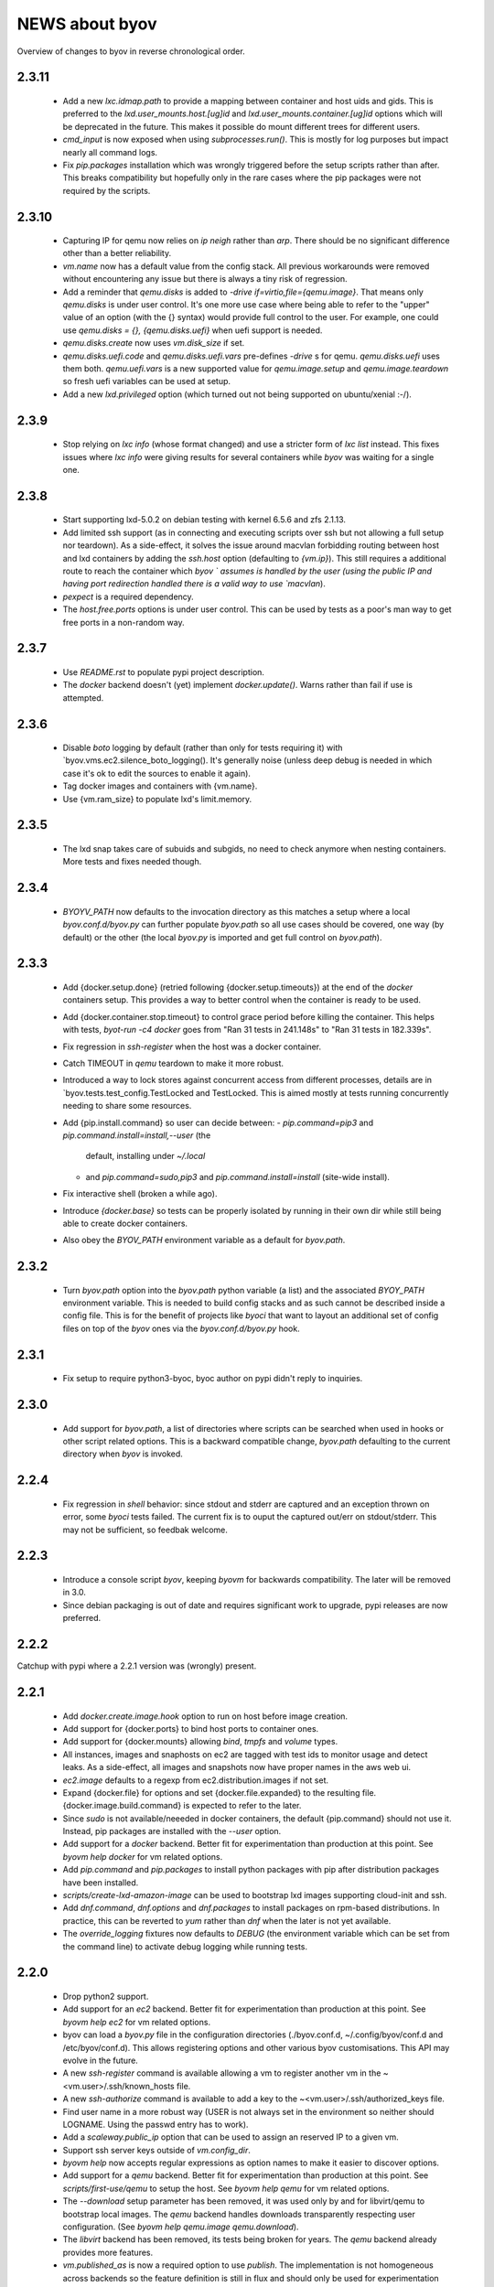 ===============
NEWS about byov
===============

Overview of changes to byov in reverse chronological order.

2.3.11
======

  * Add a new `lxc.idmap.path` to provide a mapping between container and
    host uids and gids. This is preferred to the
    `lxd.user_mounts.host.[ug]id` and `lxd.user_mounts.container.[ug]id`
    options which will be deprecated in the future. This makes it possible
    do mount different trees for different users.

  * `cmd_input` is now exposed when using `subprocesses.run()`. This is
    mostly for log purposes but impact nearly all command logs.

  * Fix `pip.packages` installation which was wrongly triggered before the
    setup scripts rather than after. This breaks compatibility but hopefully
    only in the rare cases where the pip packages were not required by the
    scripts.

2.3.10
======

  * Capturing IP for qemu now relies on `ip neigh` rather than `arp`. There
    should be no significant difference other than a better reliability.

  * `vm.name` now has a default value from the config stack. All previous
    workarounds were removed without encountering any issue but there is
    always a tiny risk of regression.

  * Add a reminder that `qemu.disks` is added to `-drive
    if=virtio,file={qemu.image}`. That means only `qemu.disks` is under user
    control. It's one more use case where being able to refer to the "upper"
    value of an option (with the {} syntax) would provide full control to
    the user. For example, one could use `qemu.disks = {}, {qemu.disks.uefi}`
    when uefi support is needed.

  * `qemu.disks.create` now uses `vm.disk_size` if set.

  * `qemu.disks.uefi.code` and `qemu.disks.uefi.vars` pre-defines `-drive` s
    for qemu. `qemu.disks.uefi` uses them both. `qemu.uefi.vars` is a new
    supported value for `qemu.image.setup` and `qemu.image.teardown` so
    fresh uefi variables can be used at setup.

  * Add a new `lxd.privileged` option (which turned out not being supported
    on ubuntu/xenial :-/).

2.3.9
=====

  * Stop relying on `lxc info` (whose format changed) and use a stricter
    form of `lxc list` instead. This fixes issues where `lxc info` were
    giving results for several containers while `byov` was waiting for a
    single one.

2.3.8
=====

  * Start supporting lxd-5.0.2 on debian testing with kernel 6.5.6 and zfs
    2.1.13.
  * Add limited ssh support (as in connecting and executing scripts over ssh
    but not allowing a full setup nor teardown). As a side-effect, it solves
    the issue around macvlan forbidding routing between host and lxd
    containers by adding the `ssh.host` option (defaulting to
    `{vm.ip}`). This still requires a additional route to reach the
    container which `byov ` assumes is handled by the user (using the public
    IP and having port redirection handled there is a valid way to use
    `macvlan`).
  * `pexpect` is a required dependency.
  * The `host.free.ports` options is under user control. This can be used by
    tests as a poor's man way to get free ports in a non-random way.

2.3.7
=====

  * Use `README.rst` to populate pypi project description.
  * The `docker` backend doesn't (yet) implement `docker.update()`. Warns
    rather than fail if use is attempted.

2.3.6
=====

  * Disable `boto` logging by default (rather than only for tests requiring
    it) with `byov.vms.ec2.silence_boto_logging(). It's generally noise
    (unless deep debug is needed in which case it's ok to edit the sources
    to enable it again).

  * Tag docker images and containers with {vm.name}.

  * Use {vm.ram_size} to populate lxd's limit.memory.


2.3.5
=====

 * The lxd snap takes care of subuids and subgids, no need to check anymore
   when nesting containers. More tests and fixes needed though.


2.3.4
=====

 * `BYOYV_PATH` now defaults to the invocation directory as this matches a
   setup where a local `byov.conf.d/byov.py` can further populate
   `byov.path` so all use cases should be covered, one way (by default) or
   the other (the local `byov.py` is imported and get full control on
   `byov.path`).

2.3.3
=====

  * Add {docker.setup.done} (retried following {docker.setup.timeouts}) at
    the end of the `docker` containers setup. This provides a way to better
    control when the container is ready to be used.

  * Add {docker.container.stop.timeout} to control grace period before
    killing the container. This helps with tests, `byot-run -c4 docker` goes
    from "Ran 31 tests in 241.148s" to "Ran 31 tests in 182.339s".

  * Fix regression in `ssh-register` when the host was a docker container.

  * Catch TIMEOUT in `qemu` teardown to make it more robust.

  * Introduced a way to lock stores against concurrent access from different
    processes, details are in `byov.tests.test_config.TestLocked and
    TestLocked. This is aimed mostly at tests running concurrently needing
    to share some resources.

  * Add {pip.install.command} so user can decide between:
    - `pip.command=pip3` and `pip.command.install=install,--user` (the
      default, installing under `~/.local`
    - and `pip.command=sudo,pip3` and `pip.command.install=install`
      (site-wide install).

  * Fix interactive shell (broken a while ago).

  * Introduce `{docker.base}` so tests can be properly isolated by running
    in their own dir while still being able to create docker containers.

  * Also obey the `BYOV_PATH` environment variable as a default for
    `byov.path`.

2.3.2
=====

  * Turn `byov.path` option into the `byov.path` python variable (a list)
    and the associated `BYOY_PATH` environment variable.  This is needed to
    build config stacks and as such cannot be described inside a config
    file. This is for the benefit of projects like `byoci` that want to
    layout an additional set of config files on top of the `byov` ones via
    the `byov.conf.d/byov.py` hook.

2.3.1
=====

  * Fix setup to require python3-byoc, byoc author on pypi didn't reply to
    inquiries.

2.3.0
=====

  * Add support for `byov.path`, a list of directories where scripts can be
    searched when used in hooks or other script related options. This is a
    backward compatible change, `byov.path` defaulting to the current
    directory when `byov` is invoked.


2.2.4
=====

  * Fix regression in `shell` behavior: since stdout and stderr are captured
    and an exception thrown on error, some `byoci` tests failed. The current
    fix is to ouput the captured out/err on stdout/stderr. This may not be
    sufficient, so feedbak welcome.


2.2.3
=====

  * Introduce a console script `byov`, keeping `byovm` for backwards
    compatibility. The later will be removed in 3.0.

  * Since debian packaging is out of date and requires significant work to
    upgrade, pypi releases are now preferred.

2.2.2
=====

Catchup with pypi where a 2.2.1 version was (wrongly) present.

2.2.1
=====

  * Add `docker.create.image.hook` option to run on host before image
    creation.

  * Add support for {docker.ports} to bind host ports to container ones.

  * Add support for {docker.mounts} allowing `bind`, `tmpfs` and `volume`
    types.

  * All instances, images and snaphosts on ec2 are tagged with test ids to
    monitor usage and detect leaks. As a side-effect, all images and
    snapshots now have proper names in the aws web ui.

  * `ec2.image` defaults to a regexp from ec2.distribution.images if not set.

  * Expand {docker.file} for options and set {docker.file.expanded} to the
    resulting file. {docker.image.build.command} is expected to refer to the
    later.

  * Since `sudo` is not available/neeeded in docker containers, the default
    {pip.command} should not use it. Instead, pip packages are installed
    with the `--user` option.

  * Add support for a `docker` backend. Better fit for experimentation than
    production at this point. See `byovm help docker` for vm related options.

  * Add `pip.command` and `pip.packages` to install python packages with
    pip after distribution packages have been installed.

  * `scripts/create-lxd-amazon-image` can be used to bootstrap lxd images
    supporting cloud-init and ssh.

  * Add `dnf.command`, `dnf.options` and `dnf.packages` to install packages
    on rpm-based distributions. In practice, this can be reverted to `yum`
    rather than `dnf` when the later is not yet available.

  * The `override_logging` fixtures now defaults to `DEBUG` (the environment
    variable which can be set from the command line) to activate debug
    logging while running tests.
  
2.2.0
=====

  * Drop python2 support.

  * Add support for an `ec2` backend. Better fit for experimentation than
    production at this point. See `byovm help ec2` for vm related options.

  * byov can load a `byov.py` file in the configuration directories
    (./byov.conf.d, ~/.config/byov/conf.d and /etc/byov/conf.d). This allows
    registering options and other various byov customisations. This API may
    evolve in the future.

  * A new `ssh-register` command is available allowing a vm to register
    another vm in the ~<vm.user>/.ssh/known_hosts file.

  * A new `ssh-authorize` command is available to add a key to the
    ~<vm.user>/.ssh/authorized_keys file.

  * Find user name in a more robust way (USER is not always set in the
    environment so neither should LOGNAME. Using the passwd entry has to
    work).

  * Add a `scaleway.public_ip` option that can be used to assign an reserved
    IP to a given vm.

  * Support ssh server keys outside of `vm.config_dir`.

  * `byovm help` now accepts regular expressions as option names to make it
    easier to discover options.

  * Add support for a `qemu` backend. Better fit for experimentation than
    production at this point. See `scripts/first-use/qemu` to setup the
    host. See `byovm help qemu` for vm related options.
  
  * The `--download` setup parameter has been removed, it was used only by
    and for libvirt/qemu to bootstrap local images. The `qemu` backend
    handles downloads transparently respecting user configuration. (See
    `byovm help qemu.image qemu.download`).

  * The `libvirt` backend has been removed, its tests being broken for
    years. The `qemu` backend already provides more features.

  * `vm.published_as` is now a required option to use `publish`. The
    implementation is not homogeneous across backends so the feature
    definition is still in flux and should only be used for experimentation
    (feedback welcome).

  * Add a `qemu.disks` option so user can mount additional disks. The
    definition will probably evolve to make it easier for users to manage
    those disks.

  * Add `qemu.image.setup` and `qemu.image.teardown` options to define how
    the vm image should be managed. Associated actions are defined:
    `qemu.clone`, `qemu.convert`, `qemu.copy`, `qemu.create`,
    `qemu.download` and `qemu.resize`. This is still in flux but support
    more workflows and should allow to test some more (feedback welcome).

  * When qemu cannot be spawned properly, report the stderr file
    content. This may help fix some issues.

  * Add `options.TimeoutsOption` supporting exponential backoff timeouts to
    be defined as options.

  * Rely on `/var/run/reboot-required` to reboot when needed during setup.

  * Add a `vm.chpasswd` option wired to the `chpasswd` cloud-init one. This
    helps debugging network issues by allowing console logins.

2.1.1
=====

  * Add support for bionic to scripts/bootstrap-scaleway-image and
    unminimize the resulting image.

  * Add a `gitlab.login` option relying on a similarly named git config
    option.

  * Fix lxd > 3.0 compatibility: lxc info error message spelling has
    changed.

  * Fix compatibility with byoc default values.

  * Fix the long standing issue around unprintable exceptions.

  * Catch and log errors during hook executions to help debug.

  * Better skip tests if a scaleway image is not available.

  * Add `vm.user.home` and `vm.user.shell` options for use cases where
    distribution defaults doesn't fit.

  * Add support for local boots on scaleway via the `scaleway.boot.local`
    option.

2.1.0
=====

  * Fix `lxd.remote` not being saved in the existing vms configuration file.

  * Add a `lxd.mac.address` option to support stable IPs.

  * Add user and group id options for lxd mounts. There is no good default
    to be used when dealing with remote lxds, these options provide the
    needed hooks: `lxd.user_mounts.host.uid`, `lxd.user_mounts.host.gid`,
    `lxd.user_mounts.container.uid` and `lxd.user_mounts.container.gid`. The
    defaults are the python `os.get[ug]id()` for the host and 1000,1000
    inside the container (which were the previously hard-coded values).

  * Add a `lxd.config.boot.autostart` option so containers can be started
    when their host boot.

  * Add vm.name in most of the logging messages for clarity.
  
  * Allows scaleway images to be selected via their id (kludge, will change
    later).

  * Fix cloud-init conflicting with scaleway scripts (#1775086).

  * Support START1-XS type by building a dedicated image.


2.0.2
=====

  * Take `*.conf` files under `byov.conf.d`, `~/.config/byov/conf.d` and
    `/etc/byov/conf.d` into account.

  * Support test config files in `~/.config/byov/` and
    `~/.config/byov/conf.d` if they are suffixed with `-tests` so
    credentials can be provided while keeping main test config file under
    version control.

  * Add a `vm.start.hook` configuration option to execute a command on the
    *host* or a script if prefixed with `@`.

  * Section names are now matched across files to avoid more specific
    sections being masked by less specific ones in files defined earlier in
    the stack definition.

  * A new `push` command is available allowing a file to be uploaded to a
    virtual machine, expanding options if the local file is prefixed with
   `@`.

  * A new `pull` command is available allowing a file to be downloaded from
    a virtual machine.

  * Expose `apt.command` as an option.

  * Fix `vm.run_hook()` swallowing errors in scripts.
  
  * A new `lxd.remote` option is available to use remote lxd servers rather
    than the local one.

  * `vm.user` can now be set to something different than the distribution
    default user and gained some additional options: `vm.user.home`,
    `vm.user.system` and `vm.user.sudo`

  * `vm.password` has been deleted. Authentication is via ssh. Always.

2.0.0
=====

  * The new name is byov (formerly ols-vms) acronimizing Build Your Own
    Virtual machine.


1.3.1
=====

  * Fix debian support for ephemeral-lxd.

  * Add a `version` command.

  * `ols-vms config` now expand options in a file when using `@<file path>`
    as the option name. This is not (yet) documented as the API may change
    in the future.

  * `teardown` now accepts a `--force` parameter which stops the vm if it's
    running. The default is to raise an error.

  * Support more setup for ephemeral lxds (setup_over_ssh() which is
    installing packages and running additional setup).

  * Add a `vm.setup.hook` configuration option to execute a command on the
    *host* or a script if prefixed with `@`.

  * `teardown --force` has been re-implemented to give more freedom to
    backend implementations. The `scaleway` backend has a way to terminate a
    server when stopping it which benefits from the new implementation.

  * A new `scaleway` backend has been implemented as well as a
    `bootstrap-scaleway-image` script to create up to date images including
    cloud-init.
  
1.3.0
=====

  * Provide `scripts/create-lxd-debian-image` to create lxd images
    suitable for ols-vms use (i.e. add ssh and cloud-init to the image
    provided by lxd `images` server).

  * Add a `vm.distribution` configuration option defaulting to `ubuntu`
    for backwards compatiblity.

  * Add `debian` and `ubuntu` configuration namespaces for distributions.

  * Consistently use `vm.user` instead of `ubuntu`. The default value is
    `{vm.distribution}.user`.

  * The `lxd.image` configuration option now defaults to
    `{vm.distribution}.lxd image` so each distribution can use different
    conventions.

  * The `vm.password` configuration option now defaults to
    `{vm.user}`. Setting up ssh access remains the preferred model
    nevertheless.

  * The `vm.ubuntu_script` configuration option has been renamed
    `vm.user_script`. Users must upgrade their configurations if they were
    using it.

  * Catch-up with ols-config now showing more verbose exceptions.

  * Drop lxc/ephemeral-lxc support. lxd is better for all use cases.

1.2.4
=====

* Fix setup failure when running on a host where bzr is not installed.

1.2.3
=====

* Fix exception logging (the str(exception) returned an empty string in
  python2 :-/).


1.2.2
=====

* Fix VM.shell() and VM.run_script() returned values.

* Fix unicode support for subprocesses.


1.2.1
=====

* Fix a leak where `exsiting-vms.conf` content wasn't properly saved when a
  container was tear down.

* Add `logging.format` to allow users to specify the logging format to be
  used.

* Properly report invalid values for `lxd.nesting`.
    
1.2.0
=====

* `lxd.user_mounts` path pairs are now using `<host path>:<vm path>` rather
  than `<host path>,<vm path>`.

* `ols-vms help` is now targeted at options rather than commands. `ols-vms
  help olsvms.commands` replaces the previous use case.


1.1.9
=====

* `lxd.profiles` is the new name for `lxd.network` but the scope is
  expanded: any profile can be specified (unless they rely on cloud-init as
  that would conflict with ols-vms).

* Allow ephemeral lxds to use `lxd.user_mounts` but only if the backing vm
  didn't.


1.1.8
=====

* ubuntu wily has reached EOL.

* Add `lxd.user_mounts` to mount host paths inside lxd containers. This is a
  first release of the feature (i.e. experimental but tested in nested
  unprivileged containers), rough edges expected. Since this requires the
  user to configure /etc/subuid and /etc/subgid appropriately with
  `root:<id>:1` lines, this is checked before configuring the mounts.

* Add `lxc.bind_home` (formerly `vm.bind_home) and `lxc.user` to separate
  the lxc specific feature from `vm.user`.

* `lxd.nesting` is now an integer option specifying the number of testing
  the vm is expected to be configured with. Since this requires the user to
  configure /etc/subuid and /etc/subgid appropriately for `root` and `lxd`
  this is checked before creating the vm.
    
1.1.7
=====

* `vm.hash_setup()` now properly detect changes in files prefixed with `@`
  in `vm.packages`.

1.1.6
=====

* `vm.setup.digest.options`, `apt.setup.digest.options`,
  `ssh.setup.digest.options`, `nova.setup.digest.options` and
  `lxd.setup.digest.options` list the options that define a vm. Their values
  are hashed into `vm.setup.digest` as well as the content of the referenced
  files (but no deeper).

* A new `digest` command is available exposing the current value of
  `vm.hash_setup()` (stored as `vm.setup.digest` for existing vms) and can
  be used to control when a vm should be rebuilt.

* `start` now properly updates `vm.ip` in `existing-vms.conf`.
    
* Remove `vm.network` which was never used properly across all backends.

* `launchpad.login` support has been fixed for python3.

* `zesty` is opened and supported.

* `vivid` is EOL`ed, there is no cloud image for it anymore.

1.1.5
=====

* `setup` now accepts a `--force` parameter which stops the vm if it's
  running. The default is to raise an error.

* `@` path in `vm.packages` now supports `~` expansion.

1.1.4
=====

* Fix `vm.ubuntu_script` support which has been broken for a long time.

* Fix `ols-vms shell` to pass arguments to @script and not swallow errors.

1.1.3
=====

* Fix ephemeral lxd/lxd to save the basic options defining the vm at start
  time.

* Rename `launchpad.login` from `launchpad.id`. Support for the old
  `vm.launchpad_id` was incomplete and has been removed.

1.1.2
=====

* All commands now support --option=name=value to override configuration
  options for the duration of the command.

* Add support for ephemeral lxd containers (vm.class = ephemeral-lxd), first
  version, use with care, report bugs.

* `launchpad.id` now defaults to $(bzr lp-login) (or ${USER}) and was
  renamed from `vm.launchpad_id`.

* Fix an edge case where existing vms configs could leak into other vms
  (namely when one vm name was matching as a prefix for another one).

* Properly cleanup the ~/.config/ols-vms directory when a vm is teared
  down. Also cleanup existing-vms.conf at that point.

* Add xenial and yakkety to nova tests.


1.1.1
=====

* `lxd.image` now defaults to ubuntu:{vm.release}/{vm.architecture} which is
   the most common use case.

* `ssh.options` now defaults to -oUserKnownHostsFile=/dev/null,
  -oStrictHostKeyChecking=no, -oIdentityFile={ssh.key} which is the most
  useful default ssh scheme to use: this avoid polluting
  `~/.ssh/known_hosts` and doesn't require anything in `~/.ssh/config`. This
  completes the set of default values for `ssh.*` options to make them usable
  out of the box.

* Support `~` in `@` shell scripts and vm.setup_scripts.

* Add `lxc.nesting` option to help support nested containers.

* Work around sudo access in lxc when using home bound mounts, the user
  receives a password less sudo access in the guest instead.

1.1.0
=====

* `vm.ip` can now be used to get the network address for an exising vm.

* The kvm vm.class has been renamed `libvirt` anticipating the libvirt
  deprecation.

* The user configuration file is now at ~/.config/ols-vms/ols-vms.conf and
  the exsiting vms configuration options are not saved there
  anymore. Instead, they are now in
  ~/.config/ols-vms/existing-vms.conf. This makes it easier to use them,
  once they are setup, without requiring their defining ols-vms.conf to be
  in the working directory.
    
* Many config options have been renamed to better organize them by
  topic. Notably `lxd`, `lxc`, `libvirt` and `nova` now have their own
  namespace. Also `vm.cpu_model` has been renamed to `vm.architecture` as
  it's more commonly used. `lxd.image` and `nova.image` have always been
  different so `vm.image` is not used anymore. The full list is:

  kvm.network                -> libvirt.network
  vm.apt_proxy               -> apt.proxy
  vm.apt_sources             -> apt.sources
  vm.cloud_image_name        -> libvirt.cloud_image.name
  vm.cloud_image_url         -> libvirt.cloud_image.url
  vm.cpu_model               -> vm.architecture
  vm.download_cache          -> libvirt.download_cache
  vm.image                   -> lxd.image, nova.image
  vm.images_dir              -> libvirt.images_dir     
  vm.iso_name                -> libvirt.iso.name
  vm.iso_url                 -> libvirt.iso.url
  vm.lxc.set_ip_timeouts     -> lxc.setup_ip_timeouts
  vm.lxc.ssh_setup_timeouts  -> lxc.setup_ssh_timeouts
  vm.lxcs_dir                -> lxc.containers_dir
  vm.lxcs_dir                -> lxc.containers_dir
  vm.lxd.cloud_init_timeouts -> lxd.cloud_init_timeouts
  vm.lxd.ssh_setup_timeouts  -> lxd.setup_ssh_timeouts
  vm.net_id                  -> nova.net_id
  vm.nova.boot_timeout       -> nova.boot_timeout
  vm.nova.cloud_init_timeout -> nova.cloud_init_timeouts
  vm.nova.set_ip_timeout     -> nova.setup_ip_timeouts
  vm.os.auth_url             -> nova.auth_url
  vm.os.flavors              -> nova.flavors
  vm.os.password             -> nova.password
  vm.os.region_name          -> nova.region_name
  vm.os.tenant_name          -> nova.tenant_name
  vm.os.username             -> nova.username
  vm.qemu_etc_dir            -> libvirt.etc_dir
  vm.ssh_authorized_keys     -> ssh.authorized_keys
  vm.ssh_key                 -> ssh.key
  vm.ssh_keys                -> ssh.server_keys
  vm.ssh_opts                -> ssh.opts
  
* Fix IP detection to accept either eth0 or ens3 in the cloud-init output.

* If the command passed to `ols-vms shell` starts with a `@` it's
  interpreted as a path to a local script which is expanded, uploaded and
  executed in the guest.

* Implement logging. The `logging.level` option can be used to change the
  default (ERROR), the `LOG_LEVEL` environment variable can also be used.

* The lxd backend will now forcefully stop and teardown vms. This better
  reflects the ols-vms commands intent.

* `vm.setup_scripts` allows a list of scripts to be uploaded and executed on
  the guest.


1.0.3
=====

* Issue a proper error message when `vm.release` or `vm.cpu_model` is not
  provided for the lxc backend.

* `vm.update` and `vm.packages` are now handled once the vm provides ssh
  access (cloud-init handling it previously). This should make debugging
  installation issues easier.

* `apt.update.timeouts` has been renamed from `vm.apt.update.timeouts`.

* `vm.ssh_key` has been renamed from `vm.ssh_key_path`.

* `vm.poweroff` is now under user control, no vm is stoppped at the end of
  setup by default.

1.0.2
=====

* Add a new `publish` command and the associated `vm.published_as` option
  for lxd containers.

* Add `vm.manage_etc_hosts` to fix collisions with puppet.

* Fix lxd to properly wait for cloud-init completion.

* --ssh-keygen is now implied for vm.ssh_keys that don't exist. Using it
  force the keys to be generated again.


1.0.1
=====

* Add `vm.fqdn` so a fully qualified domain name can be specified via
  cloud-init.

* Add `vm.locale` so a specific locale can be configured.

* Avoid spurious failures of olsvms.tests.test_vms.TestEphemeralLXC.test_stop.

* Better detect wrong package names to catch typos in the vm description.

* Fix a test isolation issue for nova when acquiring credentials from the
  user env.

* Fix compatibility with recent lxc (lxc-start-ephemeral has been replaced
  by lxc-copy -e).

* Fix compatibility with recent lxd (lxc info format has changed again).

* Fix lxc support to install apt-transport-https so private PPAs can be used.

* Fix `ppa:` support for apt_sources for lxc, software-properties-common has
  to be installed explicitly.

* Fix the `foo` vm leaking from tests.

* Fix `vm.root_script` to run with `bootcmd` instead of `runcmd`.

* `lxc image copy` replaces `lxc-images` which has been removed.

* lxd.network is now a profile name as that better fit lxd.

* Use nova v2 API if available to silence warnings about v1.1 becoming
  obsolete.

  
1.0.0
=====

* The new name is ols-vms (formerly uci-vms).

0.2.0
=====

* Add lxd support.

* Options for cloud-init are not generated anymore unless they have a non
  empty value. This makes it easier to override default values.

* When --ssh-keygen is specified, existing keys are deleted before
  generating the new ones. This fixes a bug where ssh-keygen was prompting
  for deleting the old keys but the prompt was swallowed and uci-vms was
  hanging.

* Add support for OpenStack nova (vm.class = nova).

* Fix the script name in the help output.

* Restore python2 support.

* Since timeouts are used in a `try/sleep` loop, force the last value to be
  zero since there is no point waiting if no further attempt is to be made.

0.1.5
=====

* Fix systemd support (from vivid onwards) by picking an appropriate message
  to detect cloud-init end.

* `uci-vms config foo` won't show the config twice when run from the home
  directory. I.e. ~/uci-vms.conf is taken into account only if the current
  directory is not the home directory.

* The no-name section is now shown in `uci-vms config` output with a `[]`
  pseudo section name to separate it from the previous (named) section (no
  clue was given previously that the options were not part of the named
  section).

0.1.4
=====

* Remove a useless sudo requirement for the vm console file.

* Raise the default timeouts for IP/ssh detection as it can take more than a
  minute for lxc under heavy load.

0.1.3
=====

* Switch to python3.

* Support vivid.

* Add support for ephemeral lxc containers (vm.class = ephemeral-lxc).

* Add `vm.ssh_opts` to fine tune ssh connections. A useful default can be
  `-oUserKnownHostsFile=/dev/null -oStrictHostKeyChecking=no` so the host
  keys are not checked. Without these options the `known_hosts` ssh file
  tends to be polluted and may lead to collisions when IP addresses are
  reused.

* `vm.packages` can now use `@filename` to include packages from a file (one
  per line).

* Lxc vms can now use vm.bind_home to mount the home directory of $USER
  inside the vm. This is inherited by ephemeral containers based on these
  vms.

* Implement a `status` command.

* Sections in config files will now match if the vm name starts with the
  section name. This make ephemeral lxc easier to use as a single section
  can defined several vms, getting the vm name straight from the user (on
  the command line).

* Under load, lxc containers can be slow to start, wait for the IP address
  to become available and for ssh to be reachable.
    
0.1.2
=====

* Add `vm.final_message` so VM daughter classes with specific needs can
  override (LP: #1328170).

0.1.1
=====

* Add debian packaging (ubuntu native for now).

* Makes `vm.vms_dir` a PathOption to get `~` support.

* Add `vm.poweroff` as a config option defaulting to True so new VM classes
  (or users) can override if/when needed.

* Fix test issue uncovered in trusty/utopic.

* Fix minor compatibility changes with uci-tests.

0.1.0
=====

* Add uci-vms config command.

0.0.1
=====

First release.

